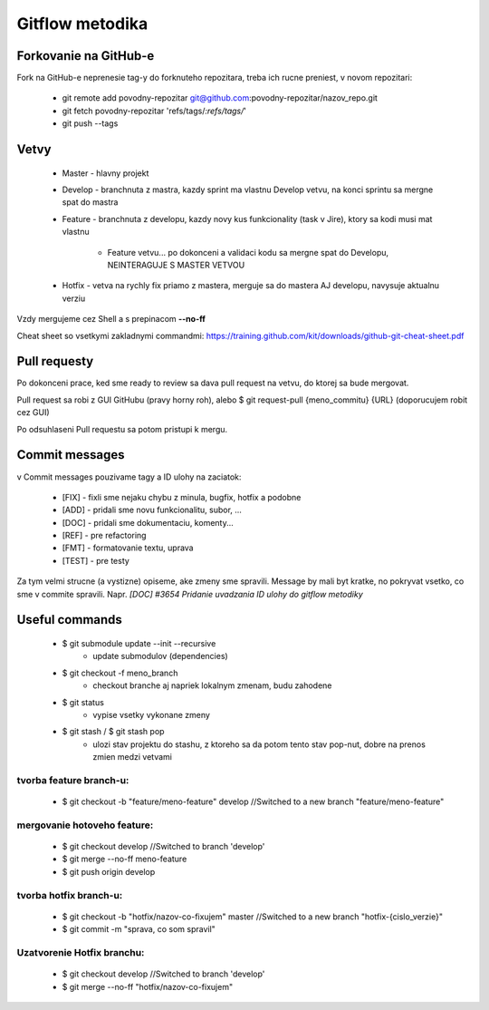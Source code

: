 Gitflow metodika
================

Forkovanie na GitHub-e
-------------
Fork na GitHub-e neprenesie tag-y do forknuteho repozitara, treba ich rucne preniest,
v novom repozitari:
 * git remote add povodny-repozitar git@github.com:povodny-repozitar/nazov_repo.git
 * git fetch povodny-repozitar 'refs/tags/*:refs/tags/*'
 * git push --tags

Vetvy
-----

 * Master - hlavny projekt
 * Develop - branchnuta z mastra, kazdy sprint ma vlastnu Develop vetvu, na konci sprintu sa mergne spat do mastra
 * Feature - branchnuta z developu, kazdy novy kus funkcionality (task v Jire), ktory sa kodi musi mat vlastnu

		* Feature vetvu... po dokonceni a validaci kodu sa mergne spat do Developu, NEINTERAGUJE S MASTER VETVOU

 * Hotfix - vetva na rychly fix priamo z mastera, merguje sa do mastera AJ developu, navysuje aktualnu verziu

Vzdy mergujeme cez Shell a s prepinacom **--no-ff**

Cheat sheet so vsetkymi zakladnymi commandmi:
https://training.github.com/kit/downloads/github-git-cheat-sheet.pdf

Pull requesty
-------------

Po dokonceni prace, ked sme ready to review sa dava pull request na vetvu, do ktorej sa bude mergovat.

Pull request sa robi z GUI GitHubu (pravy horny roh), alebo $ git request-pull {meno_commitu} {URL}
(doporucujem robit cez GUI)

Po odsuhlaseni Pull requestu sa potom pristupi k mergu.

Commit messages
---------------

v Commit messages pouzivame tagy a ID ulohy na zaciatok:

 * [FIX] - fixli sme nejaku chybu z minula, bugfix, hotfix a podobne
 * [ADD] - pridali sme novu funkcionalitu, subor, ...
 * [DOC] - pridali sme dokumentaciu, komenty...
 * [REF] - pre refactoring
 * [FMT] - formatovanie textu, uprava
 * [TEST] - pre testy

Za tym velmi strucne (a vystizne) opiseme, ake zmeny sme spravili. Message by mali byt kratke, no pokryvat vsetko, co sme v commite spravili.
Napr. *[DOC] #3654 Pridanie uvadzania ID ulohy do gitflow metodiky*

Useful commands
---------------

 * $ git submodule update --init --recursive
		* update submodulov (dependencies)
 * $ git checkout -f meno_branch
		* checkout branche aj napriek lokalnym zmenam, budu zahodene
 * $ git status
		* vypise vsetky vykonane zmeny
 * $ git stash / $ git stash pop
		* ulozi stav projektu do stashu, z ktoreho sa da potom tento stav pop-nut, dobre na prenos zmien medzi vetvami

tvorba feature branch-u:
~~~~~~~~~~~~~~~~~~~~~~~~

 * $ git checkout -b "feature/meno-feature" develop	//Switched to a new branch "feature/meno-feature"

mergovanie hotoveho feature:
~~~~~~~~~~~~~~~~~~~~~~~~~~~~

 * $ git checkout develop				      	//Switched to branch 'develop'
 * $ git merge --no-ff meno-feature
 * $ git push origin develop

tvorba hotfix branch-u:
~~~~~~~~~~~~~~~~~~~~~~~

 * $ git checkout -b "hotfix/nazov-co-fixujem" master	//Switched to a new branch "hotfix-{cislo_verzie}"
 * $ git commit -m "sprava, co som spravil"

Uzatvorenie Hotfix branchu:
~~~~~~~~~~~~~~~~~~~~~~~~~~~

 * $ git checkout develop					//Switched to branch 'develop'
 * $ git merge --no-ff "hotfix/nazov-co-fixujem"